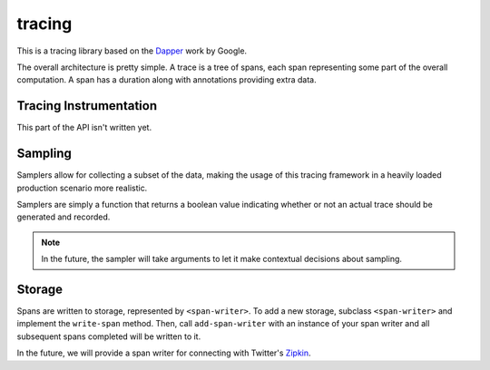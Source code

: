 tracing
=======

This is a tracing library based on the `Dapper`_ work by Google.

The overall architecture is pretty simple. A trace is a tree of
spans, each span representing some part of the overall computation.
A span has a duration along with annotations providing extra data.

Tracing Instrumentation
-----------------------

This part of the API isn't written yet.

Sampling
--------

Samplers allow for collecting a subset of the data, making the
usage of this tracing framework in a heavily loaded production
scenario more realistic.

Samplers are simply a function that returns a boolean value
indicating whether or not an actual trace should be generated
and recorded.

.. note:: In the future, the sampler will take arguments
   to let it make contextual decisions about sampling.

Storage
-------

Spans are written to storage, represented by ``<span-writer>``.
To add a new storage, subclass ``<span-writer>`` and implement
the ``write-span`` method. Then, call ``add-span-writer`` with
an instance of your span writer and all subsequent spans
completed will be written to it.

In the future, we will provide a span writer for connecting
with Twitter's `Zipkin`_.

.. _Dapper: http://research.google.com/pubs/pub36356.html
.. _Zipkin: https://github.com/twitter/zipkin
